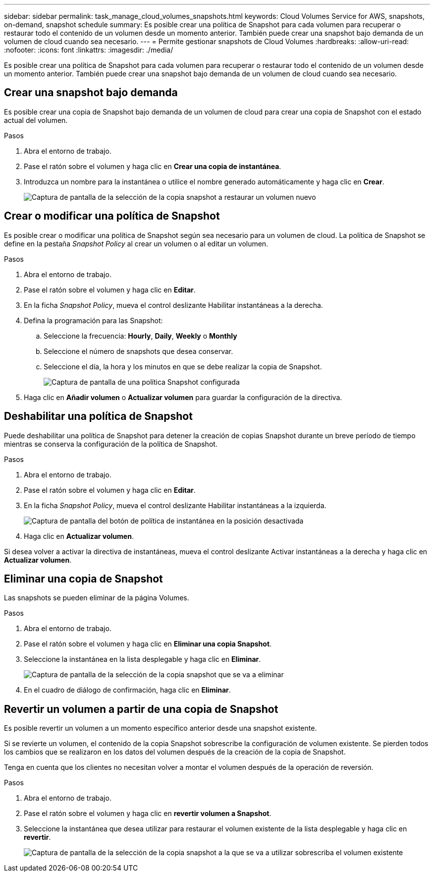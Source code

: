 ---
sidebar: sidebar 
permalink: task_manage_cloud_volumes_snapshots.html 
keywords: Cloud Volumes Service for AWS, snapshots, on-demand, snapshot schedule 
summary: Es posible crear una política de Snapshot para cada volumen para recuperar o restaurar todo el contenido de un volumen desde un momento anterior. También puede crear una snapshot bajo demanda de un volumen de cloud cuando sea necesario. 
---
= Permite gestionar snapshots de Cloud Volumes
:hardbreaks:
:allow-uri-read: 
:nofooter: 
:icons: font
:linkattrs: 
:imagesdir: ./media/


[role="lead"]
Es posible crear una política de Snapshot para cada volumen para recuperar o restaurar todo el contenido de un volumen desde un momento anterior. También puede crear una snapshot bajo demanda de un volumen de cloud cuando sea necesario.



== Crear una snapshot bajo demanda

Es posible crear una copia de Snapshot bajo demanda de un volumen de cloud para crear una copia de Snapshot con el estado actual del volumen.

.Pasos
. Abra el entorno de trabajo.
. Pase el ratón sobre el volumen y haga clic en *Crear una copia de instantánea*.
. Introduzca un nombre para la instantánea o utilice el nombre generado automáticamente y haga clic en *Crear*.
+
image:screenshot_cvs_ondemand_snapshot.png["Captura de pantalla de la selección de la copia snapshot a restaurar un volumen nuevo"]





== Crear o modificar una política de Snapshot

Es posible crear o modificar una política de Snapshot según sea necesario para un volumen de cloud. La política de Snapshot se define en la pestaña _Snapshot Policy_ al crear un volumen o al editar un volumen.

.Pasos
. Abra el entorno de trabajo.
. Pase el ratón sobre el volumen y haga clic en *Editar*.
. En la ficha _Snapshot Policy_, mueva el control deslizante Habilitar instantáneas a la derecha.
. Defina la programación para las Snapshot:
+
.. Seleccione la frecuencia: *Hourly*, *Daily*, *Weekly* o *Monthly*
.. Seleccione el número de snapshots que desea conservar.
.. Seleccione el día, la hora y los minutos en que se debe realizar la copia de Snapshot.
+
image:screenshot_cvs_aws_snapshot_policy.png["Captura de pantalla de una política Snapshot configurada"]



. Haga clic en *Añadir volumen* o *Actualizar volumen* para guardar la configuración de la directiva.




== Deshabilitar una política de Snapshot

Puede deshabilitar una política de Snapshot para detener la creación de copias Snapshot durante un breve período de tiempo mientras se conserva la configuración de la política de Snapshot.

.Pasos
. Abra el entorno de trabajo.
. Pase el ratón sobre el volumen y haga clic en *Editar*.
. En la ficha _Snapshot Policy_, mueva el control deslizante Habilitar instantáneas a la izquierda.
+
image:screenshot_cvs_aws_snapshot_policy_button_off.png["Captura de pantalla del botón de política de instantánea en la posición desactivada"]

. Haga clic en *Actualizar volumen*.


Si desea volver a activar la directiva de instantáneas, mueva el control deslizante Activar instantáneas a la derecha y haga clic en *Actualizar volumen*.



== Eliminar una copia de Snapshot

Las snapshots se pueden eliminar de la página Volumes.

.Pasos
. Abra el entorno de trabajo.
. Pase el ratón sobre el volumen y haga clic en *Eliminar una copia Snapshot*.
. Seleccione la instantánea en la lista desplegable y haga clic en *Eliminar*.
+
image:screenshot_cvs_delete_snapshot.png["Captura de pantalla de la selección de la copia snapshot que se va a eliminar"]

. En el cuadro de diálogo de confirmación, haga clic en *Eliminar*.




== Revertir un volumen a partir de una copia de Snapshot

Es posible revertir un volumen a un momento específico anterior desde una snapshot existente.

Si se revierte un volumen, el contenido de la copia Snapshot sobrescribe la configuración de volumen existente. Se pierden todos los cambios que se realizaron en los datos del volumen después de la creación de la copia de Snapshot.

Tenga en cuenta que los clientes no necesitan volver a montar el volumen después de la operación de reversión.

.Pasos
. Abra el entorno de trabajo.
. Pase el ratón sobre el volumen y haga clic en *revertir volumen a Snapshot*.
. Seleccione la instantánea que desea utilizar para restaurar el volumen existente de la lista desplegable y haga clic en *revertir*.
+
image:screenshot_cvs_revert_snapshot.png["Captura de pantalla de la selección de la copia snapshot a la que se va a utilizar sobrescriba el volumen existente"]


